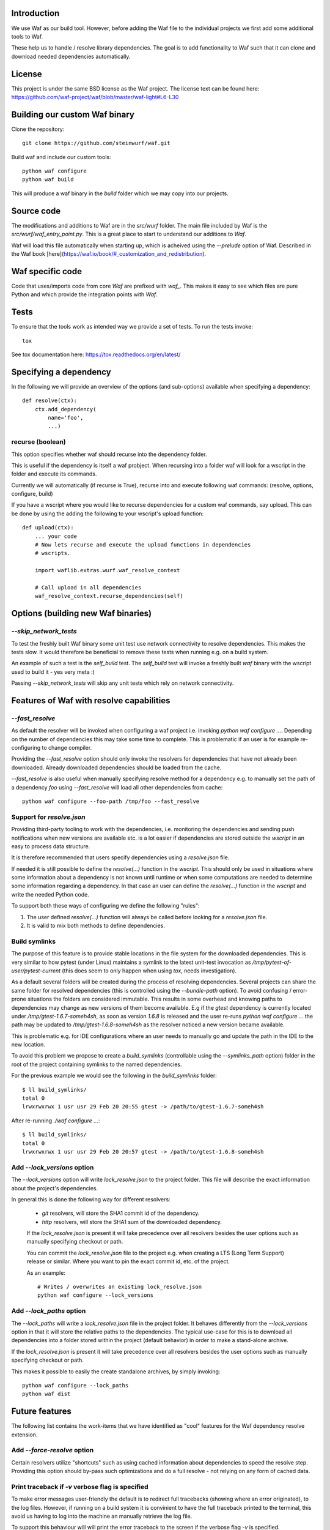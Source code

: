 Introduction
============

We use Waf as our build tool. However, before adding the Waf
file to the individual projects we first add some additional
tools to Waf.

These help us to handle / resolve library dependencies. The goal is to
add functionality to Waf such that it can clone and download needed dependencies
automatically.

License
=======
This project is under the same BSD license as the Waf project. The license text
can be found here: https://github.com/waf-project/waf/blob/master/waf-light#L6-L30

Building our custom Waf binary
==============================

Clone the repository::

    git clone https://github.com/steinwurf/waf.git

Build waf and include our custom tools::

    python waf configure
    python waf build

This will produce a waf binary in the `build` folder which we may copy into our
projects.

Source code
===========

The modifications and additions to Waf are in the `src/wurf` folder. The
main file included by Waf is the `src/wurf/waf_entry_point.py`. This is a great
place to start to understand our additions to `Waf`.

Waf will load this file automatically when starting up, which is acheived using
the `--prelude` option of Waf. Described in the Waf book
[here](https://waf.io/book/#_customization_and_redistribution).

Waf specific code
=================

Code that uses/imports code from core `Waf` are prefixed with `waf_`. This makes
it easy to see which files are pure Python and which provide the integration
points with `Waf`.

Tests
=====

To ensure that the tools work as intended way we provide a set of
tests. To run the tests invoke::

      tox

See tox documentation here: https://tox.readthedocs.org/en/latest/

Specifying a dependency
========================

In the following we will provide an overview of the options (and sub-options)
available when specifying a dependency::

    def resolve(ctx):
        ctx.add_dependency(
            name='foo',
            ...)

recurse (boolean)
-----------------
This option specifies whether waf should recurse into the dependency folder.

This is useful if the dependency is itself a waf probject. When recursing into
a folder waf will look for a wscript in the folder and execute its commands.

Currently we will automatically (if recurse is True), recurse into and execute
following waf commands: (resolve, options, configure, build)

If you have a wscript where you would like to recurse dependencies for a custom
waf commands, say upload. This can be done by using the adding the following
to your wscript's upload function::

    def upload(ctx):
        ... your code
        # Now lets recurse and execute the upload functions in dependencies
        # wscripts.

        import waflib.extras.wurf.waf_resolve_context

        # Call upload in all dependencies
        waf_resolve_context.recurse_dependencies(self)


Options (building new Waf binaries)
===================================

`--skip_network_tests`
---------------------------
To test the freshly built Waf binary some unit test use network connectivity
to resolve dependencies. This makes the tests slow. It would therefore be
beneficial to remove these tests when running e.g. on a build system.

An example of such a test is the `self_build` test. The `self_build` test will
invoke a freshly built `waf` binary with the wscript used to build it -
yes very meta :)

Passing `--skip_network_tests` will skip any unit tests which rely on network
connectivity.

Features of Waf with resolve capabilities
=========================================

`--fast_resolve`
----------------
As default the resolver will be invoked when configuring a waf project i.e.
invoking `python waf configure ...`. Depending on the number of dependencies
this may take some time to complete. This is problematic if an user is for
example re-configuring to change compiler.

Providing the `--fast_resolve` option should only invoke the resolvers for
dependencies that have not already been downloaded. Already downloaded
dependencies should be loaded from the cache.

`--fast_resolve` is also useful when manually specifying resolve method for a
dependency e.g. to manually set the path of a dependency `foo` using
`--fast_resolve` will load all other dependencies from cache::

    python waf configure --foo-path /tmp/foo --fast_resolve

Support for `resolve.json`
--------------------------
Providing third-party tooling to work with the dependencies, i.e. monitoring
the dependencies and sending push notifications when new versions are available
etc. is a lot easier if dependencies are stored outside the `wscript` in an
easy to process data structure.

It is therefore recommended that users specify dependencies using a
`resolve.json` file.

If needed it is still possible to define the `resolve(...)` function
in the `wscript`. This should only be used in situations where some information
about a dependency is not known until runtime or when some computations are
needed to determine some information regarding a dependency. In that case an
user can define the `resolve(...)` function in the `wscript` and write the
needed Python code.

To support both these ways of configuring we define the following "rules":

1. The user defined `resolve(...)` function will always be called before looking
   for a `resolve.json` file.
2. It is valid to mix both methods to define dependencies.

Build symlinks
--------------
The purpose of this feature is to provide stable locations in the file system
for the downloaded dependencies. This is very similar to how pytest (under
Linux) maintains a symlink to the latest unit-test invocation as
`/tmp/pytest-of-user/pytest-current` (this does seem to only happen when using
`tox`, needs investigation).

As a default several folders will be created during the process of resolving
dependencies. Several projects can share the same folder for resolved
dependencies (this is controlled using the `--bundle-path` option). To avoid
confusing / error-prone situations the folders are considered immutable. This
results in some overhead and knowing paths to dependencies may change as new
versions of them become available. E.g if the `gtest` dependency is currently
located under `/tmp/gtest-1.6.7-someh4sh`, as soon as version `1.6.8` is
released and the user re-runs `python waf configure ...` the path may be
updated to `/tmp/gtest-1.6.8-someh4sh` as the resolver noticed a new version
became available.

This is problematic e.g. for IDE configurations where an user needs to manually
go and update the path in the IDE to the new location.

To avoid this problem we propose to create a `build_symlinks` (controllable
using the `--symlinks_path` option) folder in the root of the project containing
symlinks to the named dependencies.

For the previous example we would see the following in the `build_symlinks`
folder::

    $ ll build_symlinks/
    total 0
    lrwxrwxrwx 1 usr usr 29 Feb 20 20:55 gtest -> /path/to/gtest-1.6.7-someh4sh

After re-running `./waf configure ...`::

    $ ll build_symlinks/
    total 0
    lrwxrwxrwx 1 usr usr 29 Feb 20 20:57 gtest -> /path/to/gtest-1.6.8-someh4sh


Add `--lock_versions` option
---------------------

The `--lock_versions` option will write `lock_resolve.json` to the project folder.
This file will describe the exact information about the project's dependencies.

In general this is done the following way for different resolvers:

 - `git` resolvers, will store the SHA1 commit id of the dependency.
 - `http` resolvers, will store the SHA1 sum of the downloaded dependency.

 If the `lock_resolve.json` is present it will take precedence over all
 resolvers besides the user options such as manually specifying checkout or
 path.

 You can commit the `lock_resolve.json` file to the project e.g. when creating
 a LTS (Long Term Support) release or similar. Where you want to pin the exact
 commit id, etc. of the project.

 As an example::

     # Writes / overwrites an existing lock_resolve.json
     python waf configure --lock_versions

Add `--lock_paths` option
--------------------------

The `--lock_paths` will write a `lock_resolve.json` file in the project
folder. It behaves differently from the `--lock_versions` option in that it will store
the relative paths to the dependencies. The typical use-case for this is to
download all dependencies into a folder stored within the project (default
behavior) in order to make a stand-alone archive.

If the `lock_resolve.json` is present it will take precedence over all
resolvers besides the user options such as manually specifying checkout or
path.

This makes it possible to easily the create standalone archives, by simply
invoking::

    python waf configure --lock_paths
    python waf dist


Future features
===============

The following list contains the work-items that we have identified as "cool"
features for the Waf dependency resolve extension.



Add `--force-resolve` option
----------------------------
Certain resolvers utilize "shortcuts" such as using cached information about
dependencies to speed the resolve step. Providing this option should by-pass
such optimizations and do a full resolve - not relying on any form of cached
data.

Print traceback if `-v` verbose flag is specified
-------------------------------------------------
To make error messages user-friendly the default is to redirect full tracebacks
(showing where an error originated), to the log files. However, if running on
a build system it is convinient to have the full traceback printed to the
terminal, this avoid us having to log into the machine an manually retrieve the
log file.

To support this behaviour will will print the error traceback to the screen
if the verbose flag `-v` is specified.

Dump resolved dependencies information to json.
-----------------------------------------------
To support third party tooling working with information about an already
resolved dependency we implement the `--dump-resolved-dependencies` option.

This will write out information about resolved dependencies such as semver tag
chosen etc.



Bundle dependencies
===================

The basic

Design
======

Notes
-----

It does not make sense to store anything but the path and sha1 in the
persistant cache files. The reason is that with the sha1 we know that the
options passed to add_dependency(...) is the same as during the active resolve.

Location of the source files is a bit tricky. The reason being that Waf will
move these files to waflib.extras, this is actually a good thing because if we
explicitly import from either waflib.extras or use a relative include such as
from . import. Then we avoid conflicts with system installed packages with the
same name.

Now when running unit tests our source files will be under:

- src/wurf/wurf_xyz.py

Third party dependencies will be under:

- /home/mvp/resolved_dependencies/some_name/thing.py

So


------

The basic idea to extend waf with the capability of fetching/downloading
dependencies of projects automatically::

    class Resolver:

        def options(self, ctx):
            ctx.add_option('')

        def resolve(self, ctx):
            print(ctx.options.foo)


    class Resolver:

        def options(self, ctx):
            ctx.add_option('')

        def resolve(self, ctx):
            print(ctx.options.foo)


Log output / debugging
======================

We use the logging system provided by `waf`. If you have an issue with the
resolve functionality you can add the `-v` verbose flags to see more information
pass `-vvv` to see all debug information. Alternatively you can use the
`--zones` filter to see the resolver debug messages only.

::

    python waf configure -v --zones=resolve




Fixing unit tests
=================

If some of the unit tests fail, it may sometimes be helpful to be able to
go the test folder and e.g. invoke the waf commands manually. We are using
Tox to ensure that our tests run in a specific environment, so if we want
to use the same environment e.g. with a specific version of the Python
interpreter you need to activate it.

Example
-------

Say we run the test and see the following::

  ______________________________ summary _______________________________
  py27: commands succeeded
  ERROR:   py31: commands failed
  ERROR:   py34: commands failed

Seems we have a problem related to Python 3.x support. The names `py31` and
`py34` refers to the environment where the failed tests ran. Lets say we
want to try to manually run the failing commands in the
`py31`environment. Tox uses virtualenv and stores these in `.tox` in the
project root folder, to activate it we run::

  $ source .tox/py31/bin/activate

You should now use the right version of the Python interpreter and have
access to all the test dependencies (if any). So you can navigate to the
directory where the tests failed and play around. Typically you can use the
pytest symlink::

    /tmp/pytest-of-user/pytest-current/some_folder_containing_failed_test

Once you are done exit the virtualenv by running::

  $ deactivate

Note, the above does not work anymore since we now invoke Tox from within waf
and pass needed paths to it.

Finding the log output etc.
---------------------------

We use pytest to run the waf commands (integration tests). pytest will create
temporary folders etc. when running the tests. These are created on the fly and
numbered.

One great feature of pytest is that is will maintain a symbolic link to the most
current test invocation. On Linux this is found under::

    /tmp/pytest-of-user/pytest-current/

Where the `user` will be replace with the your user's name.
